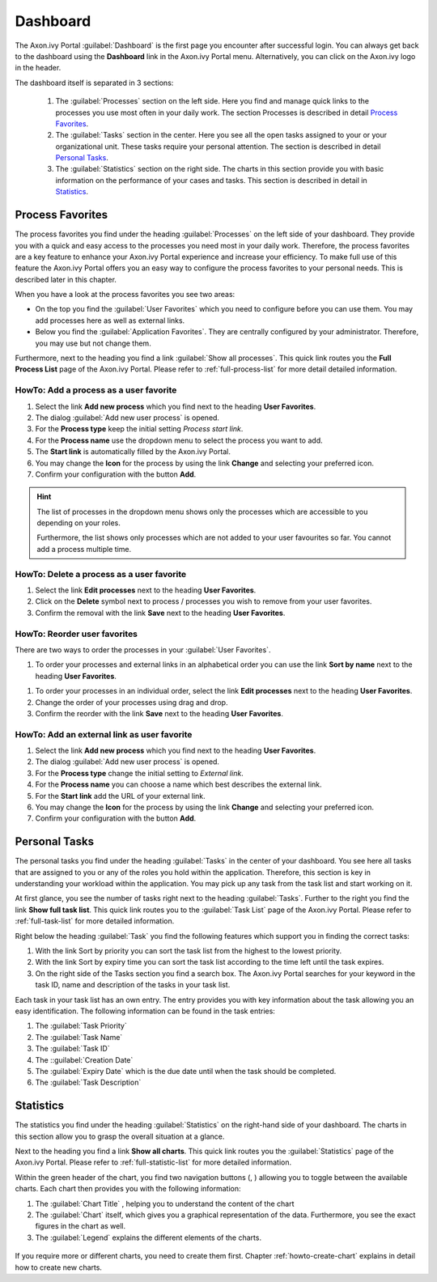 .. _dashboard:

Dashboard
*********

The Axon.ivy Portal :guilabel:`Dashboard` is the first page you encounter after
successful login. You can always get back to the dashboard using the |dash-board-icon|
**Dashboard** link in the Axon.ivy Portal menu. Alternatively, you can click on
the Axon.ivy logo in the header.

|dash-board|

.. centered::  Dashboard


The dashboard itself is separated in 3 sections:

   1. The :guilabel:`Processes`  section on the left side. Here you find and
      manage quick links to the processes you use most often in your daily work. The
      section Processes is described in detail `Process Favorites`_.

   2. The :guilabel:`Tasks`  section in the center. Here you see all the open tasks
      assigned to your or your organizational unit. These tasks require
      your personal attention. The section is described in detail `Personal Tasks`_.

   3. The :guilabel:`Statistics` section on the right side. The charts in this
      section provide you with basic information on the performance of your
      cases and tasks. This section is described in detail in `Statistics`_.

|dash-board-sections|

.. centered::  Dashboard sections

Process Favorites
-----------------

The process favorites you find under the heading :guilabel:`Processes` on the
left side of your dashboard. They provide you with a quick and easy access to
the processes you need most in your daily work. Therefore, the process favorites
are a key feature to enhance your Axon.ivy Portal experience and increase your
efficiency. To make full use of this feature the Axon.ivy Portal offers you an
easy way to configure the process favorites to your personal needs. This is
described later in this chapter. 

|process-favorites|

.. centered::  Process favorites

When you have a look at the process favorites you see two areas:

-  On the top you find the :guilabel:`User Favorites` which you need to
   configure before you can use them. You may add processes here as well
   as external links.

-  Below you find the :guilabel:`Application Favorites`. They are centrally
   configured by your administrator. Therefore, you may use but not
   change them.

Furthermore, next to the heading you find a link :guilabel:`Show all processes`.
This quick link routes you the **Full Process List** page of the
Axon.ivy Portal. Please refer to :ref:`full-process-list` for more detail detailed information.

.. _howto-add-a-process-as-a-user-favorite:

HowTo: Add a process as a user favorite
~~~~~~~~~~~~~~~~~~~~~~~~~~~~~~~~~~~~~~~

1. Select the link **Add new process** which you find next to the
   heading **User Favorites**.

2. The dialog :guilabel:`Add new user process` is opened.

3. For the **Process type** keep the initial setting *Process start
   link*.

4. For the **Process name** use the dropdown menu to select the process
   you want to add.

5. The **Start link** is automatically filled by the Axon.ivy Portal.

6. You may change the **Icon** for the process by using the link
   |change-icon| **Change** and selecting your preferred icon.

7. Confirm your configuration with the button **Add**.

|how-to-add-process-favorite|

.. centered:: HowTo add process favorite

.. hint:: 
   The list of processes in the dropdown menu shows only the processes which are
   accessible to you depending on your roles.     
                                 
   Furthermore, the list shows only processes which are not added to your user
   favourites so far. You cannot add a process multiple time.

HowTo: Delete a process as a user favorite
~~~~~~~~~~~~~~~~~~~~~~~~~~~~~~~~~~~~~~~~~~

1. Select the link **Edit processes** next to the heading **User
   Favorites**.

2. Click on the |delete-icon| **Delete** symbol next to process / processes
   you wish to remove from your user favorites.

3. Confirm the removal with the link **Save** next to the heading **User
   Favorites**.

|how-to-delete-process-favorites-1|

|how-to-delete-process-favorites-2|

.. centered:: HowTo delete process favorites

HowTo: Reorder user favorites
~~~~~~~~~~~~~~~~~~~~~~~~~~~~~

There are two ways to order the processes in your :guilabel:`User Favorites`.

1. To order your processes and external links in an alphabetical order
   you can use the link **Sort by name** next to the heading **User
   Favorites**.

|how-to-order-process-favorites-by-name|

.. centered:: HowTo order process favorites by name

1. To order your processes in an individual order, select the link
   **Edit processes** next to the heading **User Favorites**.

2. Change the order of your processes using drag and drop.

3. Confirm the reorder with the link **Save** next to the heading **User
   Favorites**.

|how-to-order-process-favorites-individually-1|

|how-to-order-process-favorites-individually-2|

.. centered:: HowTo order process favorites individually

HowTo: Add an external link as user favorite
~~~~~~~~~~~~~~~~~~~~~~~~~~~~~~~~~~~~~~~~~~~~

1. Select the link **Add new process** which you find next to the
   heading **User Favorites**.

2. The dialog :guilabel:`Add new user process` is opened.

3. For the **Process type** change the initial setting to *External
   link*.

4. For the **Process name** you can choose a name which best describes
   the external link.

5. For the **Start link** add the URL of your external link.

6. You may change the **Icon** for the process by using the link
   |change-icon| **Change** and selecting your preferred icon.

7. Confirm your configuration with the button **Add**.

|how-to-add-external-link-as-process-favorite|

.. centered:: HowTo add external link as process favorite

Personal Tasks
--------------

The personal tasks you find under the heading :guilabel:`Tasks` in the center of
your dashboard. You see here all tasks that are assigned to you or any of the
roles you hold within the application. Therefore, this section is key in
understanding your workload within the application. You may pick up any task
from the task list and start working on it.

|personal-tasks|

.. centered:: Personal Tasks

At first glance, you see the number of tasks right next to the heading
:guilabel:`Tasks`. Further to the right you find the link **Show full task
list**. This quick link routes you to the :guilabel:`Task List` page of the
Axon.ivy Portal. Please refer to :ref:`full-task-list` for more
detailed information.

Right below the heading :guilabel:`Task` you find the following features which
support you in finding the correct tasks:

1. With the link Sort by priority you can sort the task list from the
   highest to the lowest priority.

2. With the link Sort by expiry time you can sort the task list
   according to the time left until the task expires.

3. On the right side of the Tasks section you find a search box. The
   Axon.ivy Portal searches for your keyword in the task ID, name and
   description of the tasks in your task list.

|personal-tasks-sort-and-search-features|

.. centered:: Personal tasks sort and search features

Each task in your task list has an own entry. The entry provides you
with key information about the task allowing you an easy identification.
The following information can be found in the task entries:

1. The :guilabel:`Task Priority`

2. The :guilabel:`Task Name` 

3. The :guilabel:`Task ID` 

4. The ::guilabel:`Creation Date`

5. The :guilabel:`Expiry Date` which is the due date until when the task should
   be completed.

6. The :guilabel:`Task Description`

|personal-tasks-key-information|

.. centered:: Personal tasks key information

Statistics
----------

The statistics you find under the heading :guilabel:`Statistics` on the
right-hand side of your dashboard. The charts in this section allow you to grasp
the overall situation at a glance.

|dashboard-statistics-section|

.. centered:: Dashboard statistics section

Next to the heading you find a link **Show all charts**. This quick link
routes you the :guilabel:`Statistics` page of the Axon.ivy Portal. Please refer
to :ref:`full-statistic-list`  for more detailed information.

Within the green header of the chart, you find two navigation buttons
(|pre-button|, |next-button|) allowing you to toggle between the available
charts. Each chart then provides you with the following information:

1. The :guilabel:`Chart Title` , helping you to understand the content of the
   chart

2. The :guilabel:`Chart` itself, which gives you a graphical representation of
   the data. Furthermore, you see the exact figures in the chart as
   well.

3. The :guilabel:`Legend` explains the different elements of the charts.

.. figure:: images/statistics-key-information.png
   :align: center
.. centered:: Statistics key information

If you require more or different charts, you need to create them first.
Chapter :ref:`howto-create-chart` explains in detail how to create new
charts.

.. |how-to-delete-process-favorites-1| image:: images/how-to-delete-process-favorites-1.png
   :width: 6.49606in
   :height: 3.28346in
.. |how-to-delete-process-favorites-2| image:: images/how-to-delete-process-favorites-2.png
   :width: 6.49606in
   :height: 3.28346in
.. |how-to-order-process-favorites-by-name| image:: images/how-to-order-process-favorites-individually-1.png
   :width: 6.49606in
   :height: 3.28346in   
.. |how-to-order-process-favorites-individually-1| image:: images/how-to-order-process-favorites-individually-1.png
   :width: 6.49606in
   :height: 3.28346in
.. |how-to-order-process-favorites-individually-2| image:: images/how-to-order-process-favorites-individually-2.png
   :width: 6.49606in
   :height: 3.28346in   
.. |dash-board| image:: images/dash-board.png
   :width: 6.49606in
   :height: 3.28346in
.. |dash-board-icon| image:: images/dash-board-icon.png
   :width: 0.1378in
   :height: 0.15748in   
.. |process-favorites| image:: images/process-favorites.png
   :width: 6.49606in
   :height: 3.28346in   
.. |dash-board-sections| image:: images/dash-board-sections.png
   :width: 6.49606in
   :height: 3.28346in   
.. |change-icon| image:: images/change-icon.png
   :width: 0.1378in
   :height: 0.15748in   
.. |how-to-add-process-favorite| image:: images/how-to-add-process-favorite.png
   :width: 6.49606in
   :height: 3.28346in   
.. |delete-icon| image:: images/delete-icon.png
   :width: 0.10335in
   :height: 0.11811in   
.. |how-to-add-external-link-as-process-favorite| image:: images/how-to-add-external-link-as-process-favorite.png
   :width: 6.49606in
   :height: 3.28346in   
.. |personal-tasks| image:: images/personal-tasks.png
   :width: 6.49606in
   :height: 3.28346in   
.. |personal-tasks-sort-and-search-features| image:: images/personal-tasks-sort-and-search-features.png
   :width: 6.49606in
   :height: 3.28346in 
.. |personal-tasks-key-information| image:: images/personal-tasks-key-information.png   
   :width: 6.49606in
   :height: 3.28346in
.. |dashboard-statistics-section| image:: images/dashboard-statistics-section.png
   :width: 6.49606in
   :height: 3.28346in
.. |next-button| image:: images/next-button.png
   :height: 0.15748in
.. |pre-button| image:: images/pre-button.png
   :height: 0.15748in   
   
